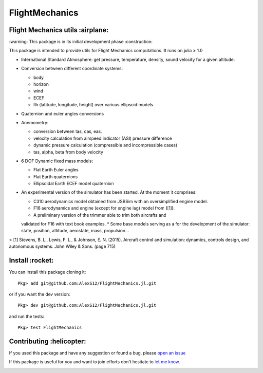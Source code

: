 FlightMechanics
===============
.. |travisci| image:: https://travis-ci.org/AlexS12/FlightMechanics.jl.svg?branch=master
    :target: https://travis-ci.org/AlexS12/FlightMechanics.jl

.. |license| image:: https://img.shields.io/badge/license-MIT-blue.svg?style=flat-square
   :target: https://github.com/AlexS12/FlightMechanics.jl/blob/master/LICENSE.md

.. |codecov| image:: https://codecov.io/gh/AlexS12/FlightMechanics.jl/branch/master/graph/badge.svg
  :target: https://codecov.io/gh/AlexS12/FlightMechanics.jl

.. |docs| image:: https://img.shields.io/badge/docs-latest-brightgreen.svg?style=flat-square
   :target: https://alexs12.github.io/FlightMechanics.jl/latest/

.. |logo| image:: https://github.com/AlexS12/FlightMechanics.jl/blob/master/docs/src/logo.png
   :target: https://github.com/AlexS12/FlightMechanics.jl/blob/master/docs/src/logo.png

|license| |docs| |travisci| |codecov|

|logo|

Flight Mechanics utils :airplane:
---------------------------------

\:warning: This package is in its initial development phase :construction:

This package is intended to provide utils for Flight Mechanics computations. It runs on julia ≥ 1.0

* International Standard Atmosphere: get pressure, temperature, density, sound velocity for a given altitude.

* Conversion between different coordinate systems:

  * body
  * horizon
  * wind
  * ECEF
  * llh (latitude, longitude, height) over various ellipsoid models

* Quaternion and euler angles conversions

* Anemometry:

  * conversion between tas, cas, eas.
  * velocity calculation from airspeed indicator (ASI) pressure difference
  * dynamic pressure calculation (compressible and incompressible cases)
  * tas, alpha, beta from body velocity

* 6 DOF Dynamic fixed mass models:

  * Flat Earth Euler angles
  * Flat Earth quaternions
  * Ellipsoidal Earth ECEF model quaternion

* An experimental version of the simulator has been started. At the moment it comprises:

  * C310 aerodynamics model obtained from JSBSim with an oversimplified engine model.
  * F16 aerodynamics and engine (except for engine lag) model from ([1]).
  * A preliminary version of the trimmer able to trim both aircrafts and
  validated for F16 with text book examples.
  * Some base models serving as a for the development of the simulator: state, position, attitude, aerostate, mass, propulsion...


> [1] Stevens, B. L., Lewis, F. L., & Johnson, E. N. (2015). Aircraft control and simulation: dynamics, controls design, and autonomous systems. John Wiley & Sons. (page 715)

Install :rocket:
----------------

You can install this package cloning it::

  Pkg> add git@github.com:AlexS12/FlightMechanics.jl.git

or if you want the dev version::

  Pkg> dev git@github.com:AlexS12/FlightMechanics.jl.git

and run the tests::

  Pkg> test FlightMechanics


Contributing :helicopter:
--------------------------

If you used this package and have any suggestion or found a bug, please `open an issue`_

.. _open an issue: https://github.com/AlexS12/FlightMechanics.jl/issues

If this package is useful for you and want to join efforts don't hesitate to `let me know`_.

.. _let me know: https://github.com/AlexS12

|Ask Me Anything !| |Open Source Love svg2|

.. |Open Source Love svg2| image:: https://badges.frapsoft.com/os/v2/open-source.svg?v=103
   :target: https://github.com/ellerbrock/open-source-badges/

.. |Ask Me Anything !| image:: https://img.shields.io/badge/Ask%20me-anything-1abc9c.svg
   :target: https://github.com/AlexS12
